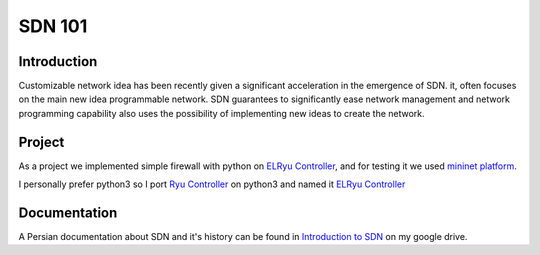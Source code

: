 =======
SDN 101
=======
Introduction
------------
Customizable network idea has been recently given a significant acceleration in the emergence of SDN.
it, often focuses on the main new idea programmable network.
SDN guarantees to significantly ease network management and network programming capability also uses the possibility
of implementing new ideas to create the network.

Project
-------
As a project we implemented simple firewall with python on `ELRyu Controller`_,
and for testing it we used `mininet platform`_.

I personally prefer python3 so I port `Ryu Controller`_ on python3 and named it `ELRyu Controller`_

Documentation
-------------
A Persian documentation about SDN and it's history can be found in `Introduction to SDN`_ on my google drive.



.. _ELRyu Controller: https://github.com/elahejalalpour/ELRyu
.. _mininet platform: http://mininet.org/
.. _Introduction to SDN: https://docs.google.com/document/d/1ViS_8O3iC8ExZQHhwPMEqcHDuvHJ4gotTIst0r7YYg0/edit?usp=sharing
.. _Ryu Controller: https://github.com/osrg/ryu